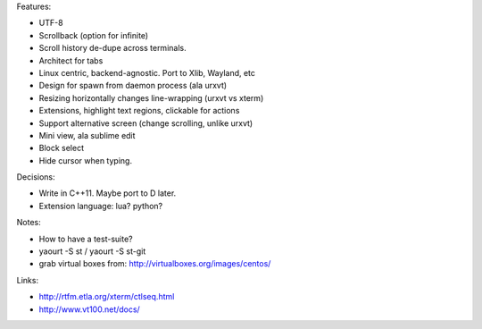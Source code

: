Features:

- UTF-8

- Scrollback (option for infinite)

- Scroll history de-dupe across terminals.

- Architect for tabs

- Linux centric, backend-agnostic. Port to Xlib, Wayland, etc

- Design for spawn from daemon process (ala urxvt)

- Resizing horizontally changes line-wrapping (urxvt vs xterm)

- Extensions, highlight text regions, clickable for actions

- Support alternative screen (change scrolling, unlike urxvt)

- Mini view, ala sublime edit

- Block select

- Hide cursor when typing.

Decisions:

- Write in C++11. Maybe port to D later.

- Extension language: lua? python?

Notes:

- How to have a test-suite?

- yaourt -S st / yaourt -S st-git

- grab virtual boxes from: http://virtualboxes.org/images/centos/

Links:

- http://rtfm.etla.org/xterm/ctlseq.html

- http://www.vt100.net/docs/
